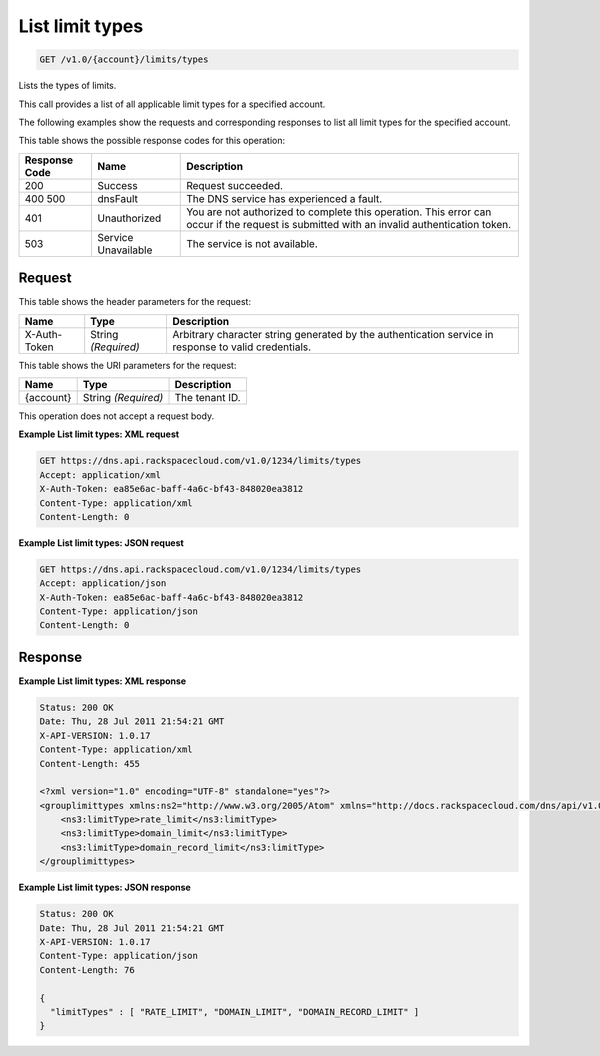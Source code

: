 
.. THIS OUTPUT IS GENERATED FROM THE WADL. DO NOT EDIT.

.. _get-list-limit-types-v1.0-account-limits-types:

List limit types
^^^^^^^^^^^^^^^^^^^^^^^^^^^^^^^^^^^^^^^^^^^^^^^^^^^^^^^^^^^^^^^^^^^^^^^^^^^^^^^^

.. code::

    GET /v1.0/{account}/limits/types

Lists the types of limits.

This call provides a list of all applicable limit types for a specified account.

The following examples show the requests and corresponding responses to list all limit types for the specified account.



This table shows the possible response codes for this operation:


+--------------------------+-------------------------+-------------------------+
|Response Code             |Name                     |Description              |
+==========================+=========================+=========================+
|200                       |Success                  |Request succeeded.       |
+--------------------------+-------------------------+-------------------------+
|400 500                   |dnsFault                 |The DNS service has      |
|                          |                         |experienced a fault.     |
+--------------------------+-------------------------+-------------------------+
|401                       |Unauthorized             |You are not authorized   |
|                          |                         |to complete this         |
|                          |                         |operation. This error    |
|                          |                         |can occur if the request |
|                          |                         |is submitted with an     |
|                          |                         |invalid authentication   |
|                          |                         |token.                   |
+--------------------------+-------------------------+-------------------------+
|503                       |Service Unavailable      |The service is not       |
|                          |                         |available.               |
+--------------------------+-------------------------+-------------------------+


Request
""""""""""""""""


This table shows the header parameters for the request:

+--------------------------+-------------------------+-------------------------+
|Name                      |Type                     |Description              |
+==========================+=========================+=========================+
|X-Auth-Token              |String *(Required)*      |Arbitrary character      |
|                          |                         |string generated by the  |
|                          |                         |authentication service   |
|                          |                         |in response to valid     |
|                          |                         |credentials.             |
+--------------------------+-------------------------+-------------------------+




This table shows the URI parameters for the request:

+--------------------------+-------------------------+-------------------------+
|Name                      |Type                     |Description              |
+==========================+=========================+=========================+
|{account}                 |String *(Required)*      |The tenant ID.           |
+--------------------------+-------------------------+-------------------------+





This operation does not accept a request body.




**Example List limit types: XML request**


.. code::

   GET https://dns.api.rackspacecloud.com/v1.0/1234/limits/types
   Accept: application/xml
   X-Auth-Token: ea85e6ac-baff-4a6c-bf43-848020ea3812
   Content-Type: application/xml
   Content-Length: 0
   





**Example List limit types: JSON request**


.. code::

   GET https://dns.api.rackspacecloud.com/v1.0/1234/limits/types
   Accept: application/json
   X-Auth-Token: ea85e6ac-baff-4a6c-bf43-848020ea3812
   Content-Type: application/json
   Content-Length: 0
   





Response
""""""""""""""""










**Example List limit types: XML response**


.. code::

   Status: 200 OK
   Date: Thu, 28 Jul 2011 21:54:21 GMT
   X-API-VERSION: 1.0.17
   Content-Type: application/xml
   Content-Length: 455
   
   <?xml version="1.0" encoding="UTF-8" standalone="yes"?>
   <grouplimittypes xmlns:ns2="http://www.w3.org/2005/Atom" xmlns="http://docs.rackspacecloud.com/dns/api/v1.0" xmlns:ns4="http://docs.openstack.org/common/api/v1.0" xmlns:ns3="http://docs.rackspacecloud.com/dns/api/management/v1.0">
       <ns3:limitType>rate_limit</ns3:limitType>
       <ns3:limitType>domain_limit</ns3:limitType>
       <ns3:limitType>domain_record_limit</ns3:limitType>
   </grouplimittypes>
   





**Example List limit types: JSON response**


.. code::

   Status: 200 OK
   Date: Thu, 28 Jul 2011 21:54:21 GMT
   X-API-VERSION: 1.0.17
   Content-Type: application/json
   Content-Length: 76
   
   {
     "limitTypes" : [ "RATE_LIMIT", "DOMAIN_LIMIT", "DOMAIN_RECORD_LIMIT" ]
   }





